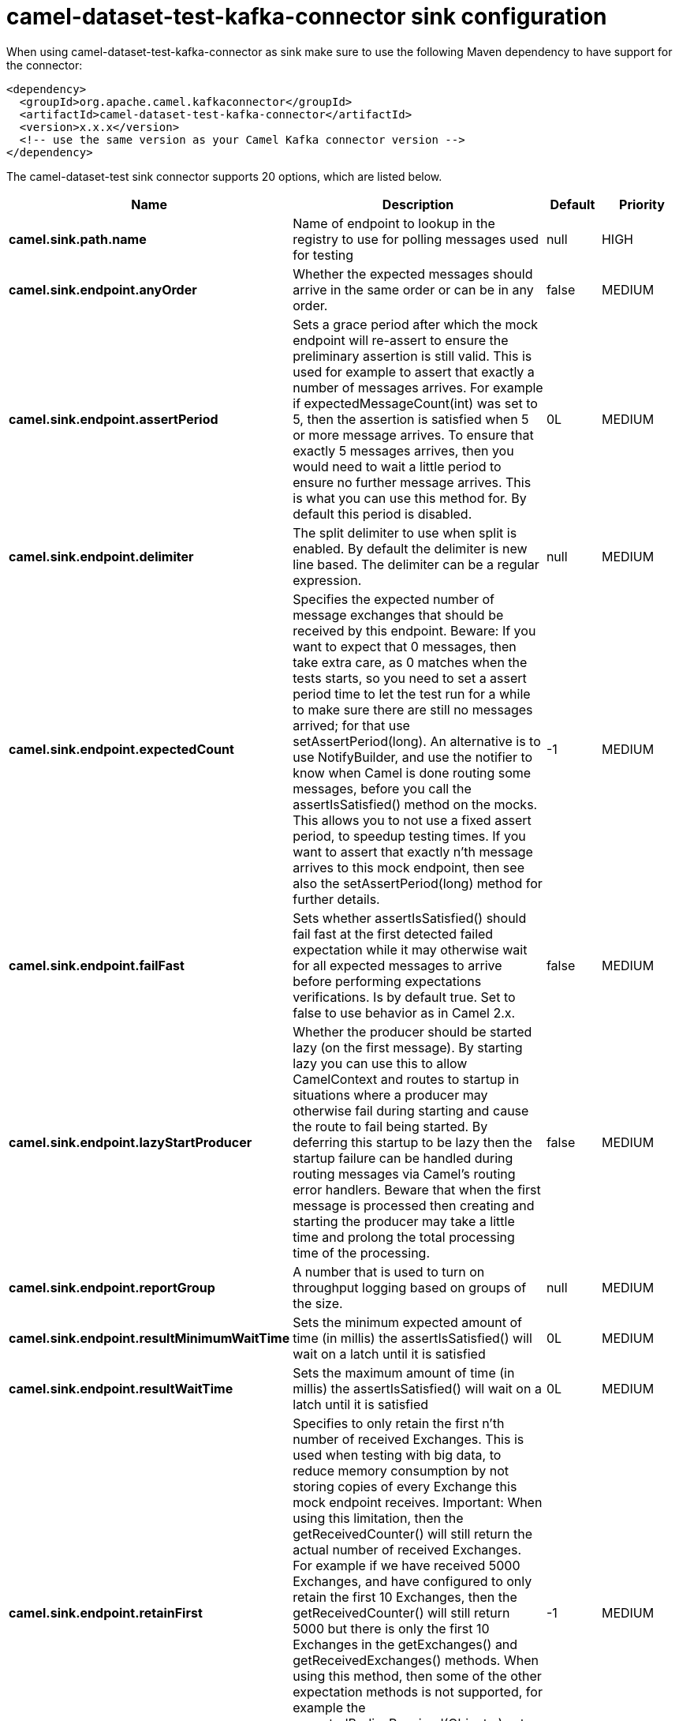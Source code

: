 // kafka-connector options: START
[[camel-dataset-test-kafka-connector-sink]]
= camel-dataset-test-kafka-connector sink configuration

When using camel-dataset-test-kafka-connector as sink make sure to use the following Maven dependency to have support for the connector:

[source,xml]
----
<dependency>
  <groupId>org.apache.camel.kafkaconnector</groupId>
  <artifactId>camel-dataset-test-kafka-connector</artifactId>
  <version>x.x.x</version>
  <!-- use the same version as your Camel Kafka connector version -->
</dependency>
----


The camel-dataset-test sink connector supports 20 options, which are listed below.



[width="100%",cols="2,5,^1,2",options="header"]
|===
| Name | Description | Default | Priority
| *camel.sink.path.name* | Name of endpoint to lookup in the registry to use for polling messages used for testing | null | HIGH
| *camel.sink.endpoint.anyOrder* | Whether the expected messages should arrive in the same order or can be in any order. | false | MEDIUM
| *camel.sink.endpoint.assertPeriod* | Sets a grace period after which the mock endpoint will re-assert to ensure the preliminary assertion is still valid. This is used for example to assert that exactly a number of messages arrives. For example if expectedMessageCount(int) was set to 5, then the assertion is satisfied when 5 or more message arrives. To ensure that exactly 5 messages arrives, then you would need to wait a little period to ensure no further message arrives. This is what you can use this method for. By default this period is disabled. | 0L | MEDIUM
| *camel.sink.endpoint.delimiter* | The split delimiter to use when split is enabled. By default the delimiter is new line based. The delimiter can be a regular expression. | null | MEDIUM
| *camel.sink.endpoint.expectedCount* | Specifies the expected number of message exchanges that should be received by this endpoint. Beware: If you want to expect that 0 messages, then take extra care, as 0 matches when the tests starts, so you need to set a assert period time to let the test run for a while to make sure there are still no messages arrived; for that use setAssertPeriod(long). An alternative is to use NotifyBuilder, and use the notifier to know when Camel is done routing some messages, before you call the assertIsSatisfied() method on the mocks. This allows you to not use a fixed assert period, to speedup testing times. If you want to assert that exactly n'th message arrives to this mock endpoint, then see also the setAssertPeriod(long) method for further details. | -1 | MEDIUM
| *camel.sink.endpoint.failFast* | Sets whether assertIsSatisfied() should fail fast at the first detected failed expectation while it may otherwise wait for all expected messages to arrive before performing expectations verifications. Is by default true. Set to false to use behavior as in Camel 2.x. | false | MEDIUM
| *camel.sink.endpoint.lazyStartProducer* | Whether the producer should be started lazy (on the first message). By starting lazy you can use this to allow CamelContext and routes to startup in situations where a producer may otherwise fail during starting and cause the route to fail being started. By deferring this startup to be lazy then the startup failure can be handled during routing messages via Camel's routing error handlers. Beware that when the first message is processed then creating and starting the producer may take a little time and prolong the total processing time of the processing. | false | MEDIUM
| *camel.sink.endpoint.reportGroup* | A number that is used to turn on throughput logging based on groups of the size. | null | MEDIUM
| *camel.sink.endpoint.resultMinimumWaitTime* | Sets the minimum expected amount of time (in millis) the assertIsSatisfied() will wait on a latch until it is satisfied | 0L | MEDIUM
| *camel.sink.endpoint.resultWaitTime* | Sets the maximum amount of time (in millis) the assertIsSatisfied() will wait on a latch until it is satisfied | 0L | MEDIUM
| *camel.sink.endpoint.retainFirst* | Specifies to only retain the first n'th number of received Exchanges. This is used when testing with big data, to reduce memory consumption by not storing copies of every Exchange this mock endpoint receives. Important: When using this limitation, then the getReceivedCounter() will still return the actual number of received Exchanges. For example if we have received 5000 Exchanges, and have configured to only retain the first 10 Exchanges, then the getReceivedCounter() will still return 5000 but there is only the first 10 Exchanges in the getExchanges() and getReceivedExchanges() methods. When using this method, then some of the other expectation methods is not supported, for example the expectedBodiesReceived(Object...) sets a expectation on the first number of bodies received. You can configure both setRetainFirst(int) and setRetainLast(int) methods, to limit both the first and last received. | -1 | MEDIUM
| *camel.sink.endpoint.retainLast* | Specifies to only retain the last n'th number of received Exchanges. This is used when testing with big data, to reduce memory consumption by not storing copies of every Exchange this mock endpoint receives. Important: When using this limitation, then the getReceivedCounter() will still return the actual number of received Exchanges. For example if we have received 5000 Exchanges, and have configured to only retain the last 20 Exchanges, then the getReceivedCounter() will still return 5000 but there is only the last 20 Exchanges in the getExchanges() and getReceivedExchanges() methods. When using this method, then some of the other expectation methods is not supported, for example the expectedBodiesReceived(Object...) sets a expectation on the first number of bodies received. You can configure both setRetainFirst(int) and setRetainLast(int) methods, to limit both the first and last received. | -1 | MEDIUM
| *camel.sink.endpoint.sleepForEmptyTest* | Allows a sleep to be specified to wait to check that this endpoint really is empty when expectedMessageCount(int) is called with zero | 0L | MEDIUM
| *camel.sink.endpoint.split* | If enabled the messages loaded from the test endpoint will be split using new line delimiters so each line is an expected message. For example to use a file endpoint to load a file where each line is an expected message. | false | MEDIUM
| *camel.sink.endpoint.timeout* | The timeout to use when polling for message bodies from the URI | 2000L | MEDIUM
| *camel.sink.endpoint.copyOnExchange* | Sets whether to make a deep copy of the incoming Exchange when received at this mock endpoint. Is by default true. | true | MEDIUM
| *camel.sink.endpoint.basicPropertyBinding* | Whether the endpoint should use basic property binding (Camel 2.x) or the newer property binding with additional capabilities | false | MEDIUM
| *camel.sink.endpoint.synchronous* | Sets whether synchronous processing should be strictly used, or Camel is allowed to use asynchronous processing (if supported). | false | MEDIUM
| *camel.component.dataset-test.lazyStartProducer* | Whether the producer should be started lazy (on the first message). By starting lazy you can use this to allow CamelContext and routes to startup in situations where a producer may otherwise fail during starting and cause the route to fail being started. By deferring this startup to be lazy then the startup failure can be handled during routing messages via Camel's routing error handlers. Beware that when the first message is processed then creating and starting the producer may take a little time and prolong the total processing time of the processing. | false | MEDIUM
| *camel.component.dataset-test.basicPropertyBinding* | Whether the component should use basic property binding (Camel 2.x) or the newer property binding with additional capabilities | false | MEDIUM
|===
// kafka-connector options: END
